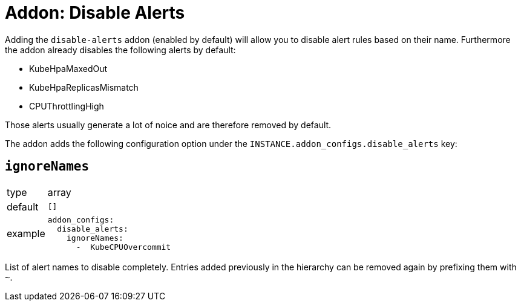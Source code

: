 = Addon: Disable Alerts

Adding the `disable-alerts` addon (enabled by default) will allow you to disable alert rules based on their name.
Furthermore the addon already disables the following alerts by default:

* KubeHpaMaxedOut
* KubeHpaReplicasMismatch
* CPUThrottlingHigh

Those alerts usually generate a lot of noice and are therefore removed by default.

The addon adds the following configuration option under the `INSTANCE.addon_configs.disable_alerts` key:

== `ignoreNames`

[horizontal]
type:: array
default:: `[]`
example::
+
[source,yaml]
----
addon_configs:
  disable_alerts:
    ignoreNames:
      -  KubeCPUOvercommit
----

List of alert names to disable completely.
Entries added previously in the hierarchy can be removed again by prefixing them with `~`.
